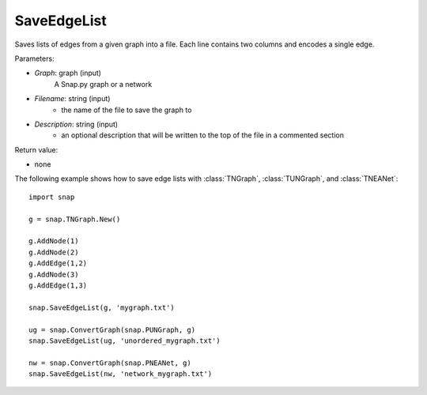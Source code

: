 SaveEdgeList
''''''''''''

.. function:: SaveEdgeList(Graph, Filename, Description)

Saves lists of edges from a given graph into a file.  Each line contains two columns and encodes a single edge.

Parameters:

- *Graph*: graph (input) 
    A Snap.py graph or a network

- *Filename*: string (input)
	- the name of the file to save the graph to
	
- *Description*: string (input)
	- an optional description that will be written to the top of the file in a commented section

Return value: 

- none

The following example shows how to save edge lists with
:class:`TNGraph`, :class:`TUNGraph`, and :class:`TNEANet`::

    import snap

    g = snap.TNGraph.New()

    g.AddNode(1)
    g.AddNode(2)
    g.AddEdge(1,2)
    g.AddNode(3)
    g.AddEdge(1,3)

    snap.SaveEdgeList(g, 'mygraph.txt')

    ug = snap.ConvertGraph(snap.PUNGraph, g)
    snap.SaveEdgeList(ug, 'unordered_mygraph.txt')

    nw = snap.ConvertGraph(snap.PNEANet, g)
    snap.SaveEdgeList(nw, 'network_mygraph.txt')
